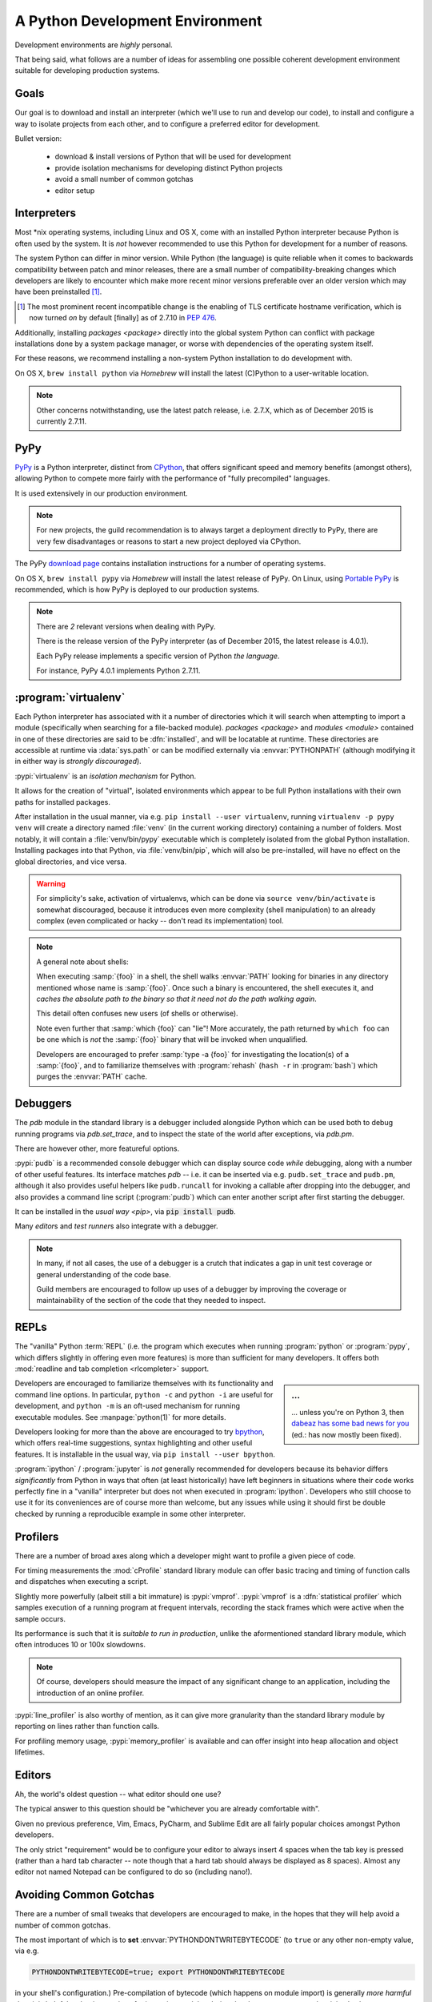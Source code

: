 ================================
A Python Development Environment
================================

Development environments are *highly* personal.

That being said, what follows are a number of ideas for assembling
one possible coherent development environment suitable for developing
production systems.


Goals
=====

Our goal is to download and install an interpreter (which we'll use to
run and develop our code), to install and configure a way to isolate
projects from each other, and to configure a preferred editor for
development.


Bullet version:

    * download & install versions of Python that will be used for development
    * provide isolation mechanisms for developing distinct Python projects
    * avoid a small number of common gotchas
    * editor setup


Interpreters
============

Most \*nix operating systems, including Linux and OS X, come with an installed
Python interpreter because Python is often used by the system.  It is *not*
however recommended to use this Python for development for a number of reasons.

The system Python can differ in minor version. While Python (the language) is
quite reliable when it comes to backwards compatibility between patch and minor
releases, there are a small number of compatibility-breaking changes which
developers are likely to encounter which make more recent minor versions
preferable over an older version which may have been preinstalled
[#noncompat]_.

.. [#noncompat] The most prominent recent incompatible change is the enabling
                of TLS certificate hostname verification, which is now turned
                *on* by default [finally] as of 2.7.10 in :pep:`476`.

Additionally, installing `packages <package>`  directly into the global system
Python can conflict with package installations done by a system package
manager, or worse with dependencies of the operating system itself.

For these reasons, we recommend installing a non-system Python
installation to do development with.

On OS X, ``brew install python`` via `Homebrew` will install the
latest (C)Python to a user-writable location.

.. seealso::

    :ref:`PyPy` below for installation of a separate interpreter used by many
    production components. Its use has especially succeeded CPython for
    any new projects.

.. note::

    Other concerns notwithstanding, use the latest patch release, i.e.
    2.7.X, which as of December 2015 is currently 2.7.11.


.. _PyPy:

PyPy
====

.. todo:: Probably deserves to be extracted out

`PyPy <http://pypy.org/>`__ is a Python interpreter, distinct from
`CPython <https://en.wikipedia.org/wiki/CPython>`_, that offers
significant speed and memory benefits (amongst others), allowing Python
to compete more fairly with the performance of "fully precompiled"
languages.

It is used extensively in our production environment.


.. note::

    For new projects, the guild recommendation is to always target a
    deployment directly to PyPy, there are very few disadvantages or
    reasons to start a new project deployed via CPython.


The PyPy `download page <http://pypy.org/download.html>`_ contains
installation instructions for a number of operating systems.

On OS X, ``brew install pypy`` via `Homebrew` will install
the latest release of PyPy. On Linux, using `Portable PyPy
<https://github.com/squeaky-pl/portable-pypy>`_ is recommended, which is
how PyPy is deployed to our production systems.


.. note::

    There are *2* relevant versions when dealing with PyPy.

    There is the release version of the PyPy interpreter (as of December 2015,
    the latest release is 4.0.1).

    Each PyPy release implements a specific version of Python *the language*.

    For instance, PyPy 4.0.1 implements Python 2.7.11.


:program:`virtualenv`
=====================

Each Python interpreter has associated with it a number of directories which it
will search when attempting to import a module (specifically when searching for
a file-backed module). `packages <package>` and `modules <module>` contained in
one of these directories are said to be :dfn:`installed`, and will be locatable
at runtime.  These directories are accessible at runtime via :data:`sys.path`
or can be modified externally via :envvar:`PYTHONPATH` (although modifying it
in either way is *strongly discouraged*).

:pypi:`virtualenv` is an *isolation mechanism* for Python.

It allows for the creation of "virtual", isolated environments which appear to
be full Python installations with their own paths for installed packages.

After installation in the usual manner, via e.g. ``pip install --user
virtualenv``, running ``virtualenv -p pypy venv`` will create a directory named
:file:`venv` (in the current working directory) containing a number of folders.
Most notably, it will contain a :file:`venv/bin/pypy` executable which is
completely isolated from the global Python installation. Installing packages
into that Python, via :file:`venv/bin/pip`, which will also be pre-installed,
will have no effect on the global directories, and vice versa.

.. warning::

    For simplicity's sake, activation of virtualenvs, which can be done via
    ``source venv/bin/activate`` is somewhat discouraged, because it introduces
    even more complexity (shell manipulation) to an already complex (even
    complicated or hacky -- don't read its implementation) tool.

.. note::

    A general note about shells:

    When executing :samp:`{foo}` in a shell, the shell walks :envvar:`PATH`
    looking for binaries in any directory mentioned whose name is
    :samp:`{foo}`. Once such a binary is encountered, the shell executes it,
    and *caches the absolute path to the binary so that it need not do the path
    walking again*.

    This detail often confuses new users (of shells or otherwise).

    Note even further that :samp:`which {foo}` can "lie"! More accurately, the
    path returned by ``which foo`` can be one which is *not* the :samp:`{foo}`
    binary that will be invoked when unqualified.

    Developers are encouraged to prefer :samp:`type -a {foo}` for investigating
    the location(s) of a :samp:`{foo}`, and to familiarize themselves with
    :program:`rehash` (``hash -r`` in :program:`bash`) which purges the
    :envvar:`PATH` cache.

.. seealso::

    :pypi:`virtualenvwrapper`
        A utility that wraps :program:`virtualenv` with a number of shell
        functions whose core goal is to manage a central repository of
        virtual environments.

    :pypi:`mkenv`
        A similar tool with a slightly different take.


Debuggers
=========

The `pdb` module in the standard library is a debugger included alongside
Python which can be used both to debug running programs via `pdb.set_trace`,
and to inspect the state of the world after exceptions, via `pdb.pm`.

There are however other, more featureful options.

:pypi:`pudb` is a recommended console debugger which can display source code
*while* debugging, along with a number of other useful features. Its interface
matches `pdb` -- i.e. it can be inserted via e.g. ``pudb.set_trace`` and
``pudb.pm``, although it also provides useful helpers like ``pudb.runcall`` for
invoking a callable after dropping into the debugger, and also provides a
command line script (:program:`pudb`) which can enter another script after
first starting the debugger.

.. image:: /static/img/pudb-screenshot.png
    :alt: The pudb debugger

It can be installed in the `usual way <pip>`, via :code:`pip install pudb`.

Many `editor`\ s and `test runner`\ s also integrate with a debugger.

.. note::

    In many, if not all cases, the use of a debugger is a crutch that indicates
    a gap in unit test coverage or general understanding of the code base.

    Guild members are encouraged to follow up uses of a debugger by improving
    the coverage or maintainability of the section of the code that they needed
    to inspect.


REPLs
======

The "vanilla" Python :term:`REPL` (i.e. the program which executes when running
:program:`python` or :program:`pypy`, which differs slightly in offering even
more features) is more than sufficient for many developers. It offers both
:mod:`readline and tab completion <rlcompleter>` support.

.. sidebar:: ...

    ... unless you're on Python 3, then `dabeaz has some bad news for you
    <https://twitter.com/dabeaz/status/618378554812796928>`_ (ed.: has now
    mostly been fixed).

Developers are encouraged to familiarize themselves with its functionality and
command line options. In particular, ``python -c`` and ``python -i`` are useful
for development, and ``python -m`` is an oft-used mechanism for running
executable modules. See :manpage:`python(1)` for more details.

Developers looking for more than the above are encouraged to try `bpython
<http://bpython-interpreter.org/screenshots.html>`_, which offers real-time
suggestions, syntax highlighting and other useful features. It is installable
in the usual way, via ``pip install --user bpython``.

:program:`ipython` / :program:`jupyter` is *not* generally recommended for
developers because its behavior differs *significantly* from Python in ways
that often (at least historically) have left beginners in situations where
their code works perfectly fine in a "vanilla" interpreter but does not when
executed in :program:`ipython`. Developers who still choose to use it for its
conveniences are of course more than welcome, but any issues while using it
should first be double checked by running a reproducible example in some other
interpreter.


Profilers
=========

There are a number of broad axes along which a developer might want to profile
a given piece of code.

For timing measurements the :mod:`cProfile` standard library module can offer
basic tracing and timing of function calls and dispatches when executing a
script.

Slightly more powerfully (albeit still a bit immature) is :pypi:`vmprof`.
:pypi:`vmprof` is a :dfn:`statistical profiler` which samples execution of a
running program at frequent intervals, recording the stack frames which were
active when the sample occurs.

Its performance is such that it is *suitable to run in production*, unlike the
aformentioned standard library module, which often introduces 10 or 100x
slowdowns.

.. note::

    Of course, developers should measure the impact of any significant change
    to an application, including the introduction of an online profiler.

:pypi:`line_profiler` is also worthy of mention, as it can give more
granularity than the standard library module by reporting on lines rather than
function calls.

For profiling memory usage, :pypi:`memory_profiler` is available and can offer
insight into heap allocation and object lifetimes.


.. _editor:

Editors
=======

Ah, the world's oldest question -- what editor should one use?

The typical answer to this question should be "whichever you are already
comfortable with".

Given no previous preference, Vim, Emacs, PyCharm, and Sublime Edit are all
fairly popular choices amongst Python developers.

The only strict "requirement" would be to configure your editor to always
insert 4 spaces when the tab key is pressed (rather than a hard tab character
-- note though that a hard tab should always be displayed as 8 spaces). Almost
any editor not named Notepad can be configured to do so (including nano!).


.. seealso::

    :doc:`style`
        Our style guide for more elaborate information.


Avoiding Common Gotchas
=======================

.. seealso::

    This section concerns a number of common development environment
    gotchas. `language` has some more general information on possible
    hiccups.

There are a number of small tweaks that developers are encouraged to make, in
the hopes that they will help avoid a number of common gotchas.

The most important of which is to **set** :envvar:`PYTHONDONTWRITEBYTECODE` (to
``true`` or any other non-empty value, via e.g.

.. code-block:: sh

    PYTHONDONTWRITEBYTECODE=true; export PYTHONDONTWRITEBYTECODE

in your shell's configuration.) Pre-compilation of bytecode (which happens on
module import) is generally *more harmful than it is helpful* -- the time
savings for importing modules during development are extremely minimal, whereas
developers are often tripped up by a stale (unremoved, left over) :file:`.pyc`
file that still affects their test runs or runtime.

Disabling the pre-compilation generally therefore has no noticeable effects,
and is highly recommended. Compilation still will happen as part of
installation processes.

.. note::

    :ref:`PyPy`\ 's behavior regarding :file:`.pyc` files is generally more
    helpful even without the above recommendation, as, unlike `CPython`, it
    will `ignore lone pyc files by default
    <http://doc.pypy.org/en/latest/config/objspace.lonepycfiles.html>`_. It
    does so for similar reasoning.

.. warning::

    `tox` currently has some `unfortunate behavior
    <http://lists.idyll.org/pipermail/testing-in-python/2015-April/006376.html>`_
    that *unsets* :envvar:`PYTHONDONTWRITEBYTECODE` when executing tox
    environments, causing :file:`.pyc` files to potentially reappear.

    Be mindful of this until the behavior is fixed upstream.

In addition to disabling bytecode serialization, developers are also encouraged
to change Python's default warning behavior. Somewhat controversially, as of
Python 2.7, Python's behavior is to *hide* many warnings emitted by the
:mod:`warnings` module by default.

The `reasoning
<https://mail.python.org/pipermail/stdlib-sig/2009-November/000789.html>`_
provided for the change was to reduce noise seen by end-users from libraries
invoked on their behalf, which they potentially do not have the ability to
correct.

Developers are encouraged to turn warnings back on! The potential for not
seeing important warnings during development is well worth the noise. Our
recommendation is also ultimately to treat emitted warnings as failures for
guild test suites.

.. code-block:: sh

    PYTHONWARNINGS='default,ignore:Not importing directory:ImportWarning'
    export PYTHONWARNINGS

will cause Python to emit each warning once (and then to hide successive
instances of it). Note, confusingly, that the default behavior is *different*
from setting the above to ``"default"``.

The section at the end (concerning import warnings) will hide a specific,
generally meaningless warning, concerning paths that do not contain
:file:`__init__.py` files encountered during imports, which typically are paths
that simply do not contain Python files, and can safely be ignored.


Legacy Vagrant VMs
==================

While we are migrating away from Chef, it is still possible to run some of our
applications in a Chef-provisioned Vagrant VM. For example Thidwick repo
contains Vagrant configuration that starts the application, the Kyoto database
and the Kafka instance inside a single CentOS VM.

To get started (tested with Thidwick, Vagrant 1.7.4, Chef DK 0.10.0 and
VirtualBox 5.0.4):

1. Install `VirtualBox <https://www.virtualbox.org>`_

#. Install `Vagrant <https://www.vagrantup.com/downloads.html>`_

#. Install `ChefDK <https://downloads.chef.io/chef-dk>`_. For easy integration
   with Vagrant plugins, add this line to your ~/.profile file::

        $ eval "$(chef shell-init bash)"

   This will change your environment so the ChefDK ruby is used instead
   of the system-wide installation. It should be possible to configure
   system-wide ruby to work with vagrant plugins - if you know how to do
   that, please update this README.

#. Navigate to the *vm* directory
#. Install vagrant plugins::

        $ vagrant plugin install berkshelf chef

#. Launch the VM::

        $ vagrant up

   This will download and save the base image, and run chef to
   automatically configure the VM. If you are prompted to select a
   network adapter for bridged networking, choose whichever adapter is
   connected (usually WiFi).

   Virtual machine is configured to use "private network" mode:
   VirtualBox will create a new network adapter on your machine, usually
   called ``vboxnet0``. The VM is connected to the same network and all
   its ports are exposed. To find out the IP of the VM, run 'vagrant
   ssh' and execute 'ifconfig' on the VM.


Vagrant Cheat-Sheet

- *vagrant ssh*: SSH into the VM
- *vagrant halt*: shut down VM
- *vagrant up*: restart the VM
- *vagrant reload*: restart guest
- *vagrant destroy*: delete VM
- *vagrant provision*: re-run Chef


Further Reading
===============

.. seealso::

    `testing-environment` for some guidance on setting up an environment
    suitable for running test suites.


Glossary
========

.. glossary::

    PyPy
        A Python interpreter implemented in `RPython`, distinct from `CPython`.

        .. seealso::

            :ref:`PyPy`

            http://pypy.org
                The PyPy homepage

    CPython
        A Python interpreter implemented in C. CPython is the implementation
        that ships with many operating systems, and generally is what is
        referred to when "Python" is used in an unqualified sense.

    RPython
        *Restricted* Python, a (valid, strict) subset of Python used
        to implement :term:`PyPy` (and other implementations of other
        languages) due to the features of the RPython toolchain, which
        include the ability to leverage a set of existing garbage
        collector implementations, a JIT compiler generator, and other
        useful tools for implementation of programming languages. See
        the :term:`PyPy` documentation for more details.

    REPL
        Read/Edit/Print Loop -- loosely, the interactive interpreter where code
        can be entered and evaluated.

        .. seealso::
            `<https://en.wikipedia.org/wiki/Read%E2%80%93eval%E2%80%93print_loop>`_
